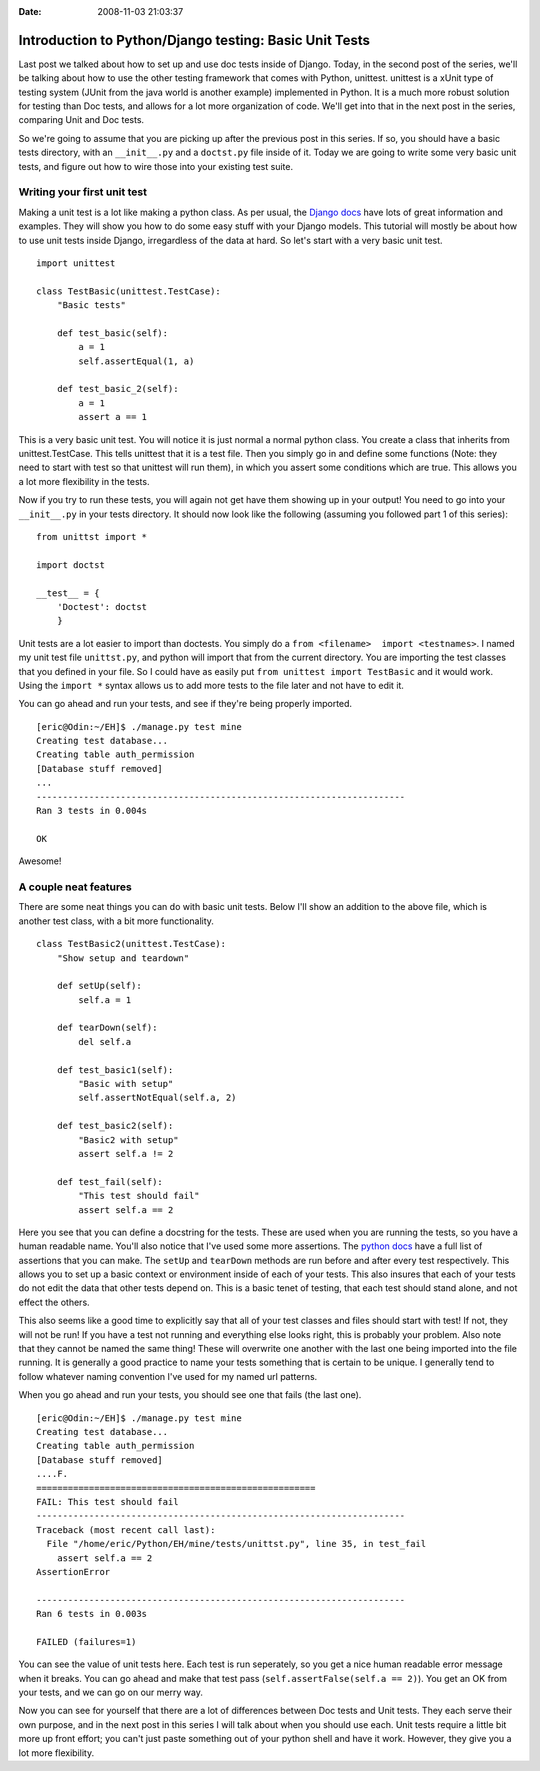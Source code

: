 :Date: 2008-11-03 21:03:37

Introduction to Python/Django testing: Basic Unit Tests
=======================================================

Last post we talked about how to set up and use doc tests inside of
Django. Today, in the second post of the series, we'll be talking
about how to use the other testing framework that comes with
Python, unittest. unittest is a xUnit type of testing system (JUnit
from the java world is another example) implemented in Python. It
is a much more robust solution for testing than Doc tests, and
allows for a lot more organization of code. We'll get into that in
the next post in the series, comparing Unit and Doc tests.

So we're going to assume that you are picking up after the previous
post in this series. If so, you should have a basic tests
directory, with an ``__init__.py`` and a ``doctst.py`` file inside
of it. Today we are going to write some very basic unit tests, and
figure out how to wire those into your existing test suite.

Writing your first unit test
~~~~~~~~~~~~~~~~~~~~~~~~~~~~

Making a unit test is a lot like making a python class. As per
usual, the
`Django docs <http://docs.djangoproject.com/en/dev/topics/testing/#writing-unit-tests>`_
have lots of great information and examples. They will show you how
to do some easy stuff with your Django models. This tutorial will
mostly be about how to use unit tests inside Django, irregardless
of the data at hard. So let's start with a very basic unit test.

::

    import unittest
    
    class TestBasic(unittest.TestCase):
        "Basic tests"
    
        def test_basic(self):
            a = 1
            self.assertEqual(1, a)
    
        def test_basic_2(self):
            a = 1
            assert a == 1

This is a very basic unit test. You will notice it is just normal a
normal python class. You create a class that inherits from
unittest.TestCase. This tells unittest that it is a test file. Then
you simply go in and define some functions (Note: they need to
start with test so that unittest will run them), in which you
assert some conditions which are true. This allows you a lot more
flexibility in the tests.

Now if you try to run these tests, you will again not get have them
showing up in your output! You need to go into your ``__init__.py``
in your tests directory. It should now look like the following
(assuming you followed part 1 of this series):

::

    from unittst import *
    
    import doctst
    
    __test__ = {
        'Doctest': doctst
        }

Unit tests are a lot easier to import than doctests. You simply do
a ``from <filename>  import <testnames>``. I named my unit test
file ``unittst.py``, and python will import that from the current
directory. You are importing the test classes that you defined in
your file. So I could have as easily put
``from unittest import TestBasic`` and it would work. Using the
``import *`` syntax allows us to add more tests to the file later
and not have to edit it.

You can go ahead and run your tests, and see if they're being
properly imported.

::

    [eric@Odin:~/EH]$ ./manage.py test mine
    Creating test database...
    Creating table auth_permission
    [Database stuff removed]
    ...
    ----------------------------------------------------------------------
    Ran 3 tests in 0.004s
    
    OK

Awesome!

A couple neat features
~~~~~~~~~~~~~~~~~~~~~~

There are some neat things you can do with basic unit tests. Below
I'll show an addition to the above file, which is another test
class, with a bit more functionality.

::

    class TestBasic2(unittest.TestCase):
        "Show setup and teardown"
    
        def setUp(self):
            self.a = 1
    
        def tearDown(self):
            del self.a
    
        def test_basic1(self):
            "Basic with setup"
            self.assertNotEqual(self.a, 2)
    
        def test_basic2(self):
            "Basic2 with setup"
            assert self.a != 2
    
        def test_fail(self):
            "This test should fail"
            assert self.a == 2

Here you see that you can define a docstring for the tests. These
are used when you are running the tests, so you have a human
readable name. You'll also notice that I've used some more
assertions. The
`python docs <http://docs.python.org/library/unittest.html#id1>`_
have a full list of assertions that you can make. The ``setUp`` and
``tearDown`` methods are run before and after every test
respectively. This allows you to set up a basic context or
environment inside of each of your tests. This also insures that
each of your tests do not edit the data that other tests depend on.
This is a basic tenet of testing, that each test should stand
alone, and not effect the others.

This also seems like a good time to explicitly say that all of your
test classes and files should start with test! If not, they will
not be run! If you have a test not running and everything else
looks right, this is probably your problem. Also note that they
cannot be named the same thing! These will overwrite one another
with the last one being imported into the file running. It is
generally a good practice to name your tests something that is
certain to be unique. I generally tend to follow whatever naming
convention I've used for my named url patterns.

When you go ahead and run your tests, you should see one that fails
(the last one).

::

    [eric@Odin:~/EH]$ ./manage.py test mine
    Creating test database...
    Creating table auth_permission
    [Database stuff removed]
    ....F.
    =====================================================
    FAIL: This test should fail
    ----------------------------------------------------------------------
    Traceback (most recent call last):
      File "/home/eric/Python/EH/mine/tests/unittst.py", line 35, in test_fail
        assert self.a == 2
    AssertionError
    
    ----------------------------------------------------------------------
    Ran 6 tests in 0.003s
    
    FAILED (failures=1)

You can see the value of unit tests here. Each test is run
seperately, so you get a nice human readable error message when it
breaks. You can go ahead and make that test pass
(``self.assertFalse(self.a == 2)``). You get an OK from your tests,
and we can go on our merry way.

Now you can see for yourself that there are a lot of differences
between Doc tests and Unit tests. They each serve their own
purpose, and in the next post in this series I will talk about when
you should use each. Unit tests require a little bit more up front
effort; you can't just paste something out of your python shell and
have it work. However, they give you a lot more flexibility.


